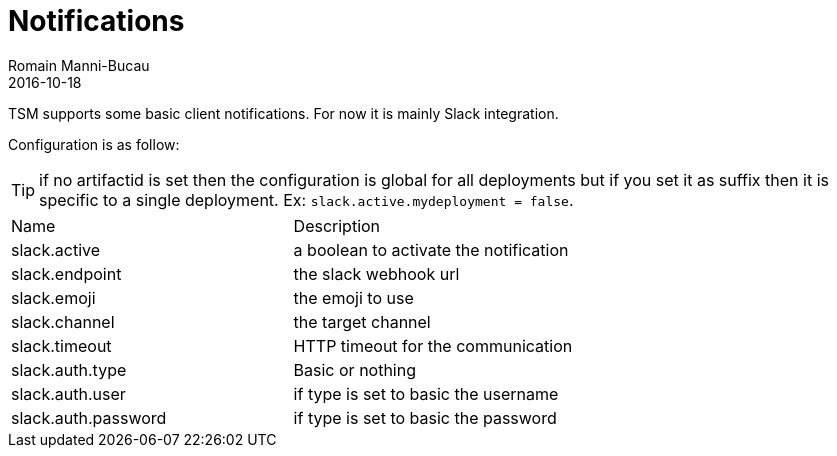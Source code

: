 = Notifications
:jbake-type: page
:jbake-status: published
Romain Manni-Bucau
2016-10-18

TSM supports some basic client notifications. For now it is mainly Slack integration.

Configuration is as follow:

TIP: if no artifactid is set then the configuration is global for all deployments but if you set it as suffix then
it is specific to a single deployment. Ex: `slack.active.mydeployment = false`.

[headers="*"]
|====
|Name|Description
|slack.active|a boolean to activate the notification
|slack.endpoint|the slack webhook url
|slack.emoji|the emoji to use
|slack.channel|the target channel
|slack.timeout|HTTP timeout for the communication
|slack.auth.type|Basic or nothing
|slack.auth.user|if type is set to basic the username
|slack.auth.password|if type is set to basic the password
|====
